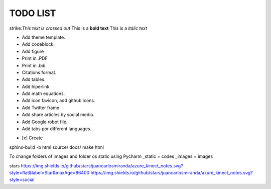 TODO LIST
==============


.. role:: strike
    :class: strike

strike:`This text is crossed out`
This is a **bold text**
This is a *italic text*

* Add theme template.
* Add codeblock.
* Add figure
* Print in .PDF
* Print in .bib
* Citations format.
* Add tables.
* Add hiperlink
* Add math equations.
* Add icon favicon, add github icons.
* Add Twitter frame.
* Add share articles by social media.
* Add Google robot file.
* Add tabs por different languages.
- [x] Create



sphinx-build -b html source/ docs/
make html

To change folders of images and folder os static using Pycharm
_static = codes
_images = images

stars
https://img.shields.io/github/stars/juancarlosmiranda/azure_kinect_notes.svg?style=flat&label=Star&maxAge=86400
https://img.shields.io/github/stars/juancarlosmiranda/azure_kinect_notes.svg?style=social